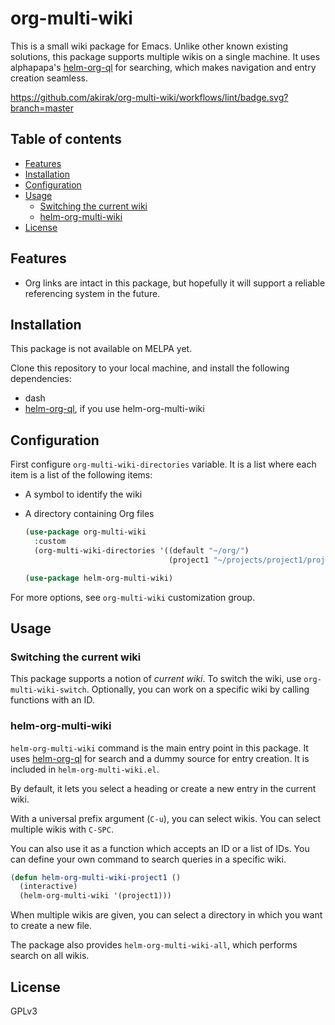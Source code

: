 * org-multi-wiki
This is a small wiki package for Emacs.
Unlike other known existing solutions, this package supports multiple wikis on a single machine.
It uses alphapapa's [[https://github.com/alphapapa/org-ql][helm-org-ql]] for searching, which makes navigation and entry creation seamless.

[[https://github.com/akirak/org-multi-wiki/workflows/lint/badge.svg?branch=master][https://github.com/akirak/org-multi-wiki/workflows/lint/badge.svg?branch=master]]
** Table of contents
:PROPERTIES:
:TOC: siblings
:END:
-  [[#features][Features]]
-  [[#installation][Installation]]
-  [[#configuration][Configuration]]
-  [[#usage][Usage]]
  -  [[#switching-the-current-wiki][Switching the current wiki]]
  -  [[#helm-org-multi-wiki][helm-org-multi-wiki]]
-  [[#license][License]]

** Features
- Org links are intact in this package, but hopefully it will support a reliable referencing system in the future.
** Installation
This package is not available on MELPA yet.

Clone this repository to your local machine, and install the following dependencies:

- dash
- [[https://github.com/alphapapa/org-ql][helm-org-ql]], if you use helm-org-multi-wiki
** Configuration
First configure =org-multi-wiki-directories= variable.
It is a list where each item is a list of the following items:

- A symbol to identify the wiki
- A directory containing Org files

 #+begin_src emacs-lisp
   (use-package org-multi-wiki
     :custom
     (org-multi-wiki-directories '((default "~/org/")
                                   (project1 "~/projects/project1/project1-docs"))))

   (use-package helm-org-multi-wiki)
 #+end_src

For more options, see =org-multi-wiki= customization group.
** Usage
*** Switching the current wiki
This package supports a notion of /current wiki/.
To switch the wiki, use =org-multi-wiki-switch=.
Optionally, you can work on a specific wiki by calling functions with an ID.
*** helm-org-multi-wiki
=helm-org-multi-wiki= command is the main entry point in this package.
It uses [[https://github.com/alphapapa/org-ql#helm-org-ql][helm-org-ql]] for search and a dummy source for entry creation.
It is included in =helm-org-multi-wiki.el=.

By default, it lets you select a heading or create a new entry in the current wiki.

With a universal prefix argument (~C-u~), you can select wikis.
You can select multiple wikis with ~C-SPC~.

You can also use it as a function which accepts an ID or a list of IDs.
You can define your own command to search queries in a specific wiki.

#+begin_src emacs-lisp
  (defun helm-org-multi-wiki-project1 ()
    (interactive)
    (helm-org-multi-wiki '(project1)))
#+end_src

When multiple wikis are given, you can select a directory in which you want to create a new file.

The package also provides =helm-org-multi-wiki-all=, which performs search on all wikis.
** License
GPLv3
** COMMENT Meta :noexport:
:PROPERTIES:
:TOC:      ignore
:END:
# The COMMENT keyword prevents GitHub's renderer from showing this entry.
# Local Variables:
# eval: (when (require (quote org-make-toc) nil t) (org-make-toc-mode t))
# End:
